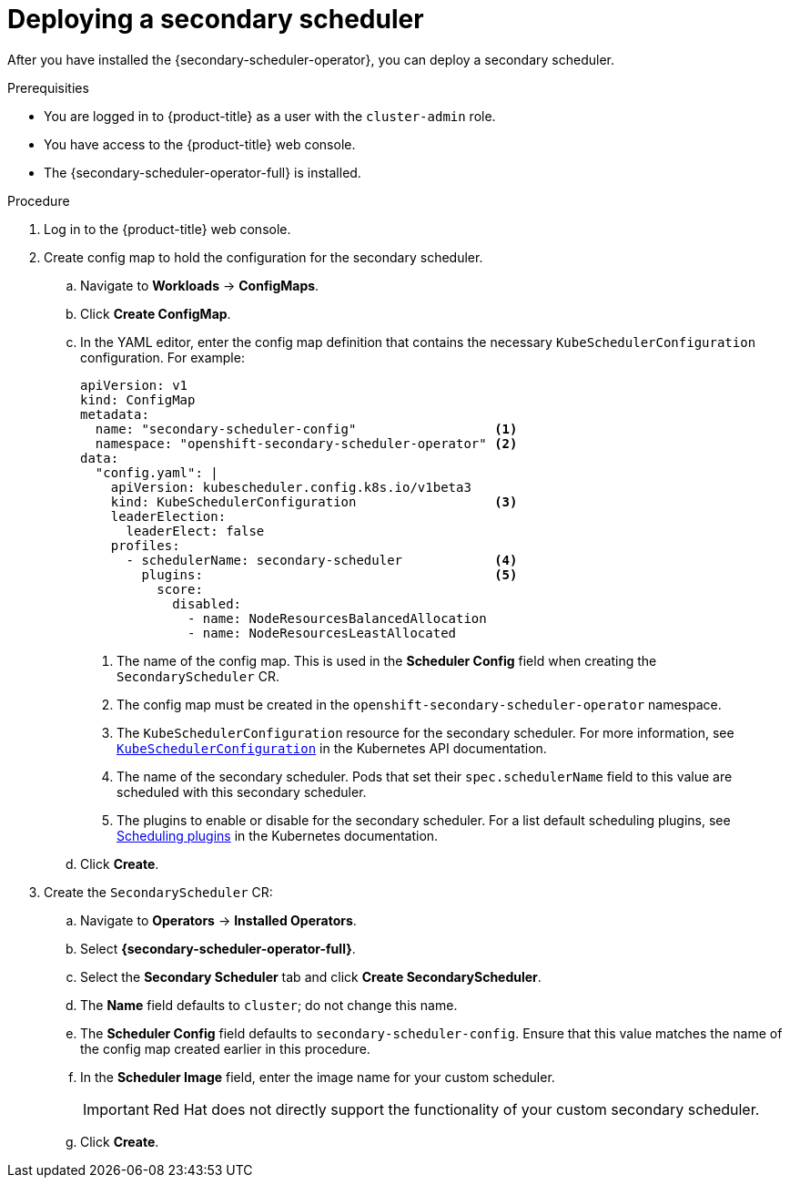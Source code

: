 // Module included in the following assemblies:
//
// * nodes/scheduling/secondary_scheduler/nodes-secondary-scheduler-configuring.adoc

:_mod-docs-content-type: PROCEDURE
[id="nodes-secondary-scheduler-configuring-console_{context}"]
= Deploying a secondary scheduler

After you have installed the {secondary-scheduler-operator}, you can deploy a secondary scheduler.

.Prerequisities

ifndef::openshift-rosa,openshift-dedicated[]
* You are logged in to {product-title} as a user with the `cluster-admin` role.
endif::openshift-rosa,openshift-dedicated[]
ifdef::openshift-rosa,openshift-dedicated[]
* You are logged in to {product-title} as a user with the `dedicated-admin` role.
endif::openshift-rosa,openshift-dedicated[]
* You have access to the {product-title} web console.
* The {secondary-scheduler-operator-full} is installed.

.Procedure

. Log in to the {product-title} web console.
. Create config map to hold the configuration for the secondary scheduler.
.. Navigate to *Workloads* -> *ConfigMaps*.
.. Click *Create ConfigMap*.
.. In the YAML editor, enter the config map definition that contains the necessary `KubeSchedulerConfiguration` configuration. For example:
+
[source,yaml]
----
apiVersion: v1
kind: ConfigMap
metadata:
  name: "secondary-scheduler-config"                  <1>
  namespace: "openshift-secondary-scheduler-operator" <2>
data:
  "config.yaml": |
    apiVersion: kubescheduler.config.k8s.io/v1beta3
    kind: KubeSchedulerConfiguration                  <3>
    leaderElection:
      leaderElect: false
    profiles:
      - schedulerName: secondary-scheduler            <4>
        plugins:                                      <5>
          score:
            disabled:
              - name: NodeResourcesBalancedAllocation
              - name: NodeResourcesLeastAllocated
----
<1> The name of the config map. This is used in the *Scheduler Config* field when creating the `SecondaryScheduler` CR.
<2> The config map must be created in the `openshift-secondary-scheduler-operator` namespace.
<3> The `KubeSchedulerConfiguration` resource for the secondary scheduler. For more information, see link:https://kubernetes.io/docs/reference/config-api/kube-scheduler-config.v1beta3/#kubescheduler-config-k8s-io-v1beta3-KubeSchedulerConfiguration[`KubeSchedulerConfiguration`] in the Kubernetes API documentation.
<4> The name of the secondary scheduler. Pods that set their `spec.schedulerName` field to this value are scheduled with this secondary scheduler.
<5> The plugins to enable or disable for the secondary scheduler. For a list default scheduling plugins, see link:https://kubernetes.io/docs/reference/scheduling/config/#scheduling-plugins[Scheduling plugins] in the Kubernetes documentation.

.. Click *Create*.

. Create the `SecondaryScheduler` CR:
.. Navigate to *Operators* -> *Installed Operators*.
.. Select *{secondary-scheduler-operator-full}*.
.. Select the *Secondary Scheduler* tab and click *Create SecondaryScheduler*.
.. The *Name* field defaults to `cluster`; do not change this name.
.. The *Scheduler Config* field defaults to `secondary-scheduler-config`. Ensure that this value matches the name of the config map created earlier in this procedure.
.. In the *Scheduler Image* field, enter the image name for your custom scheduler.
+
[IMPORTANT]
====
Red Hat does not directly support the functionality of your custom secondary scheduler.
====

.. Click *Create*.
